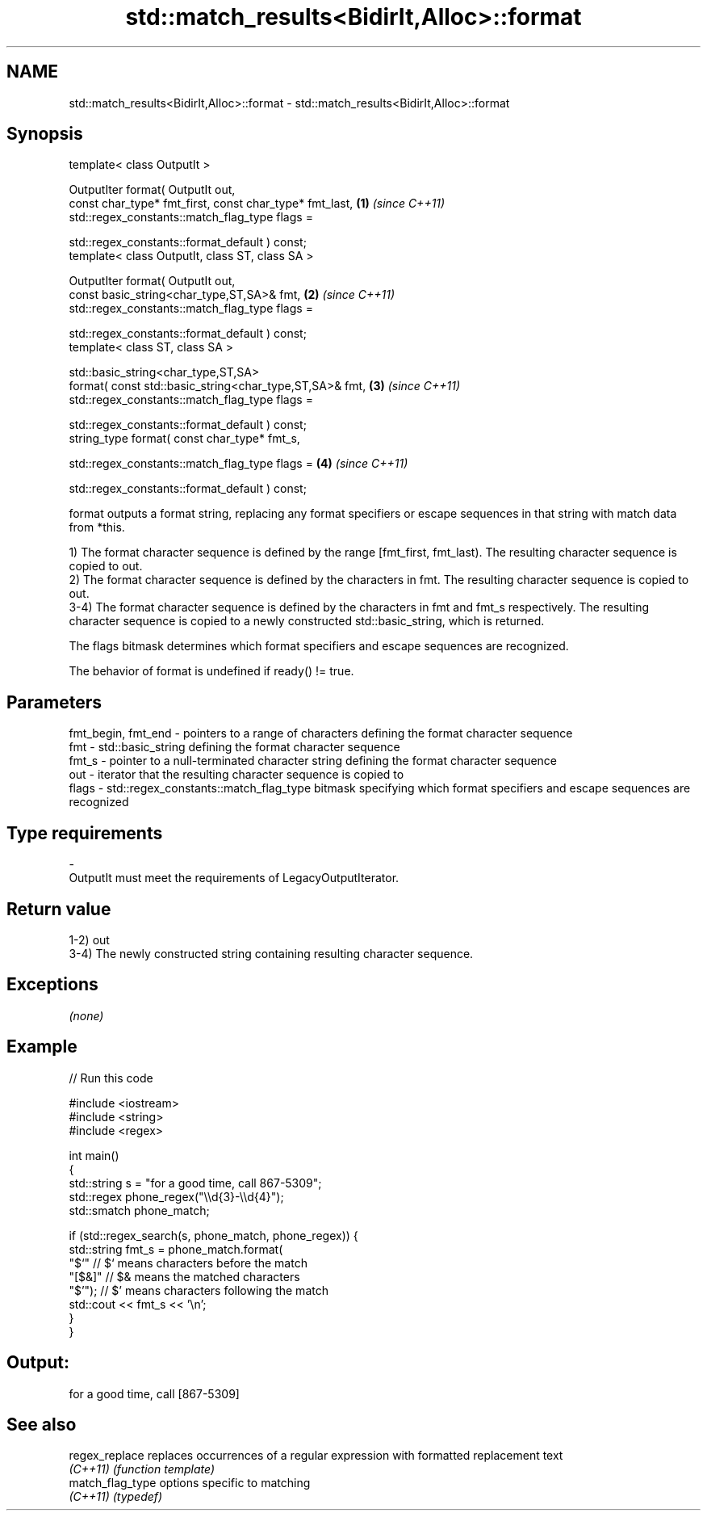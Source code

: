 .TH std::match_results<BidirIt,Alloc>::format 3 "2020.03.24" "http://cppreference.com" "C++ Standard Libary"
.SH NAME
std::match_results<BidirIt,Alloc>::format \- std::match_results<BidirIt,Alloc>::format

.SH Synopsis
   template< class OutputIt >

   OutputIter format( OutputIt out,
   const char_type* fmt_first, const char_type* fmt_last, \fB(1)\fP \fI(since C++11)\fP
   std::regex_constants::match_flag_type flags =

   std::regex_constants::format_default ) const;
   template< class OutputIt, class ST, class SA >

   OutputIter format( OutputIt out,
   const basic_string<char_type,ST,SA>& fmt,              \fB(2)\fP \fI(since C++11)\fP
   std::regex_constants::match_flag_type flags =

   std::regex_constants::format_default ) const;
   template< class ST, class SA >

   std::basic_string<char_type,ST,SA>
   format( const std::basic_string<char_type,ST,SA>& fmt, \fB(3)\fP \fI(since C++11)\fP
   std::regex_constants::match_flag_type flags =

   std::regex_constants::format_default ) const;
   string_type format( const char_type* fmt_s,

   std::regex_constants::match_flag_type flags =          \fB(4)\fP \fI(since C++11)\fP

   std::regex_constants::format_default ) const;

   format outputs a format string, replacing any format specifiers or escape sequences in that string with match data from *this.

   1) The format character sequence is defined by the range [fmt_first, fmt_last). The resulting character sequence is copied to out.
   2) The format character sequence is defined by the characters in fmt. The resulting character sequence is copied to out.
   3-4) The format character sequence is defined by the characters in fmt and fmt_s respectively. The resulting character sequence is copied to a newly constructed std::basic_string, which is returned.

   The flags bitmask determines which format specifiers and escape sequences are recognized.

   The behavior of format is undefined if ready() != true.

.SH Parameters

   fmt_begin, fmt_end - pointers to a range of characters defining the format character sequence
   fmt                - std::basic_string defining the format character sequence
   fmt_s              - pointer to a null-terminated character string defining the format character sequence
   out                - iterator that the resulting character sequence is copied to
   flags              - std::regex_constants::match_flag_type bitmask specifying which format specifiers and escape sequences are recognized
.SH Type requirements
   -
   OutputIt must meet the requirements of LegacyOutputIterator.

.SH Return value

   1-2) out
   3-4) The newly constructed string containing resulting character sequence.

.SH Exceptions

   \fI(none)\fP

.SH Example

   
// Run this code

 #include <iostream>
 #include <string>
 #include <regex>

 int main()
 {
     std::string s = "for a good time, call 867-5309";
     std::regex phone_regex("\\\\d{3}-\\\\d{4}");
     std::smatch phone_match;

     if (std::regex_search(s, phone_match, phone_regex)) {
         std::string fmt_s = phone_match.format(
             "$`"    // $` means characters before the match
             "[$&]"  // $& means the matched characters
             "$'");  // $' means characters following the match
         std::cout << fmt_s << '\\n';
     }
 }

.SH Output:

 for a good time, call [867-5309]

.SH See also

   regex_replace   replaces occurrences of a regular expression with formatted replacement text
   \fI(C++11)\fP         \fI(function template)\fP
   match_flag_type options specific to matching
   \fI(C++11)\fP         \fI(typedef)\fP
